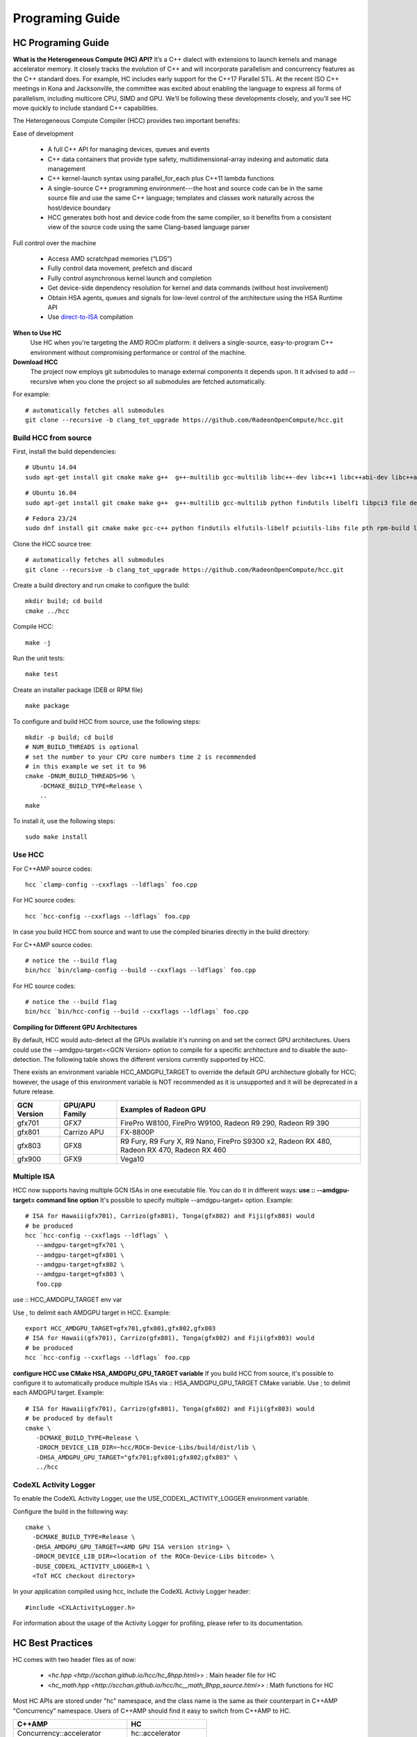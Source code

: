 .. _Programming-Guides:

=================
Programing Guide
=================


HC Programing Guide
===================
**What is the Heterogeneous Compute (HC) API?**
It’s a C++ dialect with extensions to launch kernels and manage accelerator memory. It closely tracks the evolution of C++ and will incorporate parallelism and concurrency features as the C++ standard does. For example, HC includes early support for the C++17 Parallel STL. At the recent ISO C++ meetings in Kona and Jacksonville, the committee was excited about enabling the language to express all forms of parallelism, including multicore CPU, SIMD and GPU. We’ll be following these developments closely, and you’ll see HC move quickly to include standard C++ capabilities.

The Heterogeneous Compute Compiler (HCC) provides two important benefits:

Ease of development

 
   * A full C++ API for managing devices, queues and events
   * C++ data containers that provide type safety, multidimensional-array indexing and automatic data management
   * C++ kernel-launch syntax using parallel_for_each plus C++11 lambda functions
   * A single-source C++ programming environment---the host and source code can be in the same source file and use the same C++     	 language; templates and classes work naturally across the host/device boundary
   * HCC generates both host and device code from the same compiler, so it benefits from a consistent view of the source code using   	   the same Clang-based language parser

Full control over the machine


    * Access AMD scratchpad memories (“LDS”)
    * Fully control data movement, prefetch and discard
    * Fully control asynchronous kernel launch and completion
    * Get device-side dependency resolution for kernel and data commands (without host involvement)
    * Obtain HSA agents, queues and signals for low-level control of the architecture using the HSA Runtime API
    * Use `direct-to-ISA <https://github.com/RadeonOpenCompute/HCC-Native-GCN-ISA>`_ compilation

**When to Use HC**
 Use HC when you're targeting the AMD ROCm platform: it delivers a single-source, easy-to-program C++ environment without compromising performance or control of the machine.

**Download HCC**
 The project now employs git submodules to manage external components it depends upon. It it advised to add --recursive when you clone the project so all submodules are fetched automatically.

For example: ::

  # automatically fetches all submodules
  git clone --recursive -b clang_tot_upgrade https://github.com/RadeonOpenCompute/hcc.git

**Build HCC from source**
*************************

First, install the build dependencies: ::

  # Ubuntu 14.04
  sudo apt-get install git cmake make g++  g++-multilib gcc-multilib libc++-dev libc++1 libc++abi-dev libc++abi1 python findutils     	libelf1 libpci3 file debianutils libunwind8-dev hsa-rocr-dev hsa-ext-rocr-dev hsakmt-roct-dev pkg-config rocm-utils

::  

  # Ubuntu 16.04
  sudo apt-get install git cmake make g++  g++-multilib gcc-multilib python findutils libelf1 libpci3 file debianutils libunwind-     	dev hsa-rocr-dev hsa-ext-rocr-dev hsakmt-roct-dev pkg-config rocm-utils

::

   # Fedora 23/24
   sudo dnf install git cmake make gcc-c++ python findutils elfutils-libelf pciutils-libs file pth rpm-build libunwind-devel   	     	hsa- rocr- dev hsa-ext-rocr-dev hsakmt-roct-dev pkgconfig rocm-utils

Clone the HCC source tree: ::

  # automatically fetches all submodules
  git clone --recursive -b clang_tot_upgrade https://github.com/RadeonOpenCompute/hcc.git

Create a build directory and run cmake to configure the build: ::

  mkdir build; cd build
  cmake ../hcc

Compile HCC: ::

  make -j

Run the unit tests: :: 

  make test

Create an installer package (DEB or RPM file)

::

  make package



To configure and build HCC from source, use the following steps: ::
 
  mkdir -p build; cd build
  # NUM_BUILD_THREADS is optional
  # set the number to your CPU core numbers time 2 is recommended
  # in this example we set it to 96 
  cmake -DNUM_BUILD_THREADS=96 \
      -DCMAKE_BUILD_TYPE=Release \
      ..
  make

To install it, use the following steps: ::
  
  sudo make install

**Use HCC**
***********

For C++AMP source codes: ::

  hcc `clamp-config --cxxflags --ldflags` foo.cpp

For HC source codes: ::
 
 hcc `hcc-config --cxxflags --ldflags` foo.cpp

In case you build HCC from source and want to use the compiled binaries directly in the build directory:

For C++AMP source codes: ::

  # notice the --build flag
  bin/hcc `bin/clamp-config --build --cxxflags --ldflags` foo.cpp

For HC source codes: ::

  # notice the --build flag
  bin/hcc `bin/hcc-config --build --cxxflags --ldflags` foo.cpp

**Compiling for Different GPU Architectures**

By default, HCC would auto-detect all the GPUs available it's running on and set the correct GPU architectures. Users could use the --amdgpu-target=<GCN Version> option to compile for a specific architecture and to disable the auto-detection. The following table shows the different versions currently supported by HCC.

There exists an environment variable HCC_AMDGPU_TARGET to override the default GPU architecture globally for HCC; however, the usage of this environment variable is NOT recommended as it is unsupported and it will be deprecated in a future release.

============ ================== ==============================================================
GCN Version   GPU/APU Family       Examples of Radeon GPU
       
============ ================== ==============================================================
gfx701        GFX7               FirePro W8100, FirePro W9100, Radeon R9 290, Radeon R9 390

gfx801        Carrizo APU        FX-8800P

gfx803        GFX8               R9 Fury, R9 Fury X, R9 Nano, FirePro S9300 x2, Radeon RX 480,
                                 Radeon RX 470, Radeon RX 460

gfx900        GFX9                 Vega10

============ ================== ============================================================== 

Multiple ISA
*************
HCC now supports having multiple GCN ISAs in one executable file. You can do it in different ways:
**use :: --amdgpu-target= command line option**
It's possible to specify multiple --amdgpu-target= option. Example: ::

 # ISA for Hawaii(gfx701), Carrizo(gfx801), Tonga(gfx802) and Fiji(gfx803) would 
 # be produced
 hcc `hcc-config --cxxflags --ldflags` \
    --amdgpu-target=gfx701 \
    --amdgpu-target=gfx801 \
    --amdgpu-target=gfx802 \
    --amdgpu-target=gfx803 \
    foo.cpp

use :: HCC_AMDGPU_TARGET env var

Use , to delimit each AMDGPU target in HCC. Example: ::
  
  export HCC_AMDGPU_TARGET=gfx701,gfx801,gfx802,gfx803
  # ISA for Hawaii(gfx701), Carrizo(gfx801), Tonga(gfx802) and Fiji(gfx803) would 
  # be produced
  hcc `hcc-config --cxxflags --ldflags` foo.cpp

**configure HCC use CMake HSA_AMDGPU_GPU_TARGET variable**
If you build HCC from source, it's possible to configure it to automatically produce multiple ISAs via :: HSA_AMDGPU_GPU_TARGET CMake variable.
Use ; to delimit each AMDGPU target. Example: ::



 # ISA for Hawaii(gfx701), Carrizo(gfx801), Tonga(gfx802) and Fiji(gfx803) would 
 # be produced by default
 cmake \
    -DCMAKE_BUILD_TYPE=Release \
    -DROCM_DEVICE_LIB_DIR=~hcc/ROCm-Device-Libs/build/dist/lib \
    -DHSA_AMDGPU_GPU_TARGET="gfx701;gfx801;gfx802;gfx803" \
    ../hcc

**CodeXL Activity Logger**
**************************

To enable the CodeXL Activity Logger, use the  USE_CODEXL_ACTIVITY_LOGGER environment variable.

Configure the build in the following way: ::

  cmake \
    -DCMAKE_BUILD_TYPE=Release \
    -DHSA_AMDGPU_GPU_TARGET=<AMD GPU ISA version string> \
    -DROCM_DEVICE_LIB_DIR=<location of the ROCm-Device-Libs bitcode> \
    -DUSE_CODEXL_ACTIVITY_LOGGER=1 \
    <ToT HCC checkout directory>

In your application compiled using hcc, include the CodeXL Activiy Logger header: ::
 
  #include <CXLActivityLogger.h>

For information about the usage of the Activity Logger for profiling, please refer to its documentation.



HC Best Practices
=================

HC comes with two header files as of now:

    * <`hc.hpp <http://scchan.github.io/hcc/hc_8hpp.html>`> : Main header file for HC
    * <`hc_math.hpp <http://scchan.github.io/hcc/hc__math_8hpp_source.html>`> : Math functions for HC

Most HC APIs are stored under "hc" namespace, and the class name is the same as their counterpart in C++AMP "Concurrency" namespace. Users of C++AMP should find it easy to switch from C++AMP to HC.

=============================== =======================
C++AMP 		       			HC 
=============================== =======================
Concurrency::accelerator	 hc::accelerator
Concurrency::accelerator_view	 hc::accelerator_view
Concurrency::extent		 hc::extent
Concurrency::index		 hc::index
Concurrency::completion_future   hc::completion_future
Concurrency::array		 hc::array
Concurrency::array_view     	 hc::array_view

=============================== ======================= 

How to build programs with HC API
**********************************
Use "hcc-config", instead of "clamp-config", or you could manually add "-hc" when you invoke clang++. Also, "hcc" is added as an alias for "clang++".

For example: ::

 `` hcchcc-config –cxxflags –ldflagsfoo.cpp -o foo `` 

HCC built-in macros
*******************
Built-in macros:

==================== =======================================================================
Macro                            Meaning 
==================== =======================================================================
__HCC__		      always be 1 
__hcc_major__	      major version number of HCC 
__hcc_minor__	      minor version number of HCC 
__hcc_patchlevel__    patchlevel of HCC 
__hcc_version__	      combined string of __hcc_major__, __hcc_minor__, __hcc_patchlevel__
==================== =======================================================================

The rule for __hcc_patchlevel__ is: yyWW-(HCC driver git commit #)-(HCC clang git commit #)

   * yy stands for the last 2 digits of the year
   * WW stands for the week number of the year

Macros for language modes in use:

=============== =========================================
 Macro           Meaning 
=============== =========================================
__KALMAR_AMP__    1 in case in C++ AMP mode (-std=c++amp) 
__KALMAR_HC__     1 in case in HC mode (-hc) 
=============== =========================================

Compilation mode: HCC is a single-source compiler where kernel codes and host codes can reside in the same file. Internally HCC would trigger 2 compilation iterations, and the following macros can be user by user programs to determine which mode the compiler is in.

====================== =================================================================
Macro           		Meaning 
====================== =================================================================
__KALMAR_ACCELERATOR_   not 0 in case the compiler runs in kernel code compilation mode
__KALMAR_CPU__          not 0 in case the compiler runs in host code compilation mode
====================== =================================================================

HC-specific features
********************

   * relaxed rules in operations allowed in kernels
   * new syntax of tiled_extent and tiled_index
   * dynamic group segment memory allocation
   * true asynchronous kernel launching behavior
   * additional HSA-specific APIs

Differences between HC API and C++ AMP
***************************************
Despite HC and C++ AMP share a lot of similarities in terms of programming constructs (e.g. parallel_for_each, array, array_view, etc.), there are several significant differences between the two APIs.

**Support for explicit asynchronous parallel_for_each**
In C++ AMP, the parallel_for_each appears as a synchronous function call in a program (i.e. the host waits for the kernel to complete); howevever, the compiler may optimize it to execute the kernel asynchronously and the host would synchronize with the device on the first access of the data modified by the kernel. For example, if a parallel_for_each writes the an array_view, then the first access to this array_view on the host after the parallel_for_each would block until the parallel_for_each completes.

HC supports the automatic synchronization behavior as in C++ AMP. In addition, HC's parallel_for_each supports explicit asynchronous execution. It returns a completion_future (similar to C++ std::future) object that other asynchronous operations could synchronize with, which provides better flexibility on task graph construction and enables more precise control on optimization.


**Annotation of device functions**

C++ AMP uses the restrict(amp) keyword to annotatate functions that runs on the device. ::

 void foo() restrict(amp) { .. } ... parallel_for_each(...,[=] () restrict(amp) { foo(); });

HC uses a function attribute ([[hc]] or __attribute__((hc)) ) to annotate a device function. ::

  void foo() [[hc]] { .. } ... parallel_for_each(...,[=] () [[hc]] { foo(); }); 

The [[hc]] annotation for the kernel function called by parallel_for_each is optional as it is automatically annotated as a device function by the hcc compiler. The compiler also supports partial automatic [[hc]] annotation for functions that are called by other device functions within the same source file:

Since bar is called by foo, which is a device function, the hcc compiler  will automatically annotate bar as a device function void bar() { ... } void foo() [[hc]] { bar(); }


**Dynamic tile size**

C++ AMP doesn't support dynamic tile size. The size of each tile dimensions has to be a compile-time constant specified as template arguments to the tile_extent object: 

 `extent<2> <http://scchan.github.io/hcc/classConcurrency_1_1extent.html>`_  ex(x, y) 

 create a tile extent of 8x8 from the extent object  note that the tile dimensions have to be constant values tiled_extent<8,8> t_ex(ex);

parallel_for_each(t_ex, [=](tiled_index<8,8> t_id) restrict(amp) { ... }); HC supports both static and dynamic tile size: 
`extent<2> <http://scchan.github.io/hcc/classConcurrency_1_1extent.html>`_ ex(x,y)

create a tile extent from dynamically calculated values  note that the the tiled_extent template takes the rank instead of dimensions tx = test_x ? tx_a : tx_b; ty = test_y ? ty_a : ty_b; tiled_extent<2> t_ex(ex, tx, ty);
parallel_for_each(t_ex, [=](tiled_index<2> t_id) [[hc]] { ... });

**Support for memory pointer**

C++ AMP doens't support lambda capture of memory pointer into a GPU kernel.

HC supports capturing memory pointer by a GPU kernel.

allocate GPU memory through the HSA API int* gpu_pointer; hsa_memory_allocate(..., &gpu_pointer); ... parallel_for_each(ext, [=](index i) [[hc]] { gpu_pointer[i[0]]++; }

For HSA APUs that supports system wide shared virtual memory, a GPU kernel can directly access system memory allocated by the host: int* cpu_memory = (int*) malloc(...); ... parallel_for_each(ext, [=](index i) [[hc]] { cpu_memory[i[0]]++; }); 


API documentation
*******************
`API reference of HCC <https://scchan.github.io/hcc/>`_

HIP Programing Guide
====================

HIP provides a C++ syntax that is suitable for compiling most code that commonly appears in compute kernels, including classes, namespaces, operator overloading, templates and more. Additionally, it defines other language features designed specifically to target accelerators, such as the following:

    A kernel-launch syntax that uses standard C++, resembles a function call and is portable to all HIP targets
    Short-vector headers that can serve on a host or a device
    Math functions resembling those in the "math.h" header included with standard C++ compilers
    Built-in functions for accessing specific GPU hardware capabilities

This section describes the built-in variables and functions accessible from the HIP kernel. It’s intended for readers who are familiar with Cuda kernel syntax and want to understand how HIP is different.

  * :ref:`HIP-GUIDE` 


HIP Best Practices
==================

 * :ref:`HIP-porting-guide` 
 * :ref:`HIP-terminology` 
 * :ref:`hip_profiling`
 * :ref:`HIP_Debugging`
 * :ref:`Kernel_language`
 * :ref:`HIP-run-time-API` 
 * :ref:`CUDAAPIHIP`
 * :ref:`CUDAAPIHIPTEXTURE`
 * :ref:`HIP-bug`
 * :ref:`HIP-FAQ` 
 



OpenCL Programing Guide
========================
* :ref:`Opencl-Programming-Guide`


OpenCL Best Practices
======================
* :ref:`Opencl-optimization`




